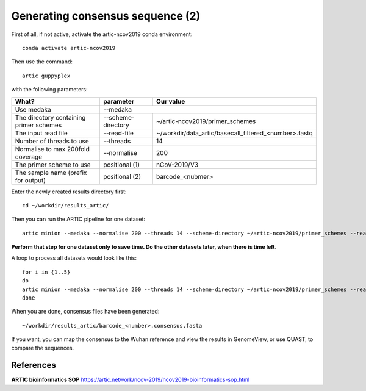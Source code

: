Generating consensus sequence (2)
----------------

First of all, if not active, activate the artic-ncov2019 conda environment::

  conda activate artic-ncov2019
  
Then use the command::

  artic guppyplex 

with the following parameters:

+------------------------------------------+-------------------------+--------------------------------------------------------------------+
| What?                                    | parameter               | Our value                                                          |
+==========================================+=========================+====================================================================+
| Use medaka                               | --medaka                                                                                     |
+------------------------------------------+-------------------------+--------------------------------------------------------------------+ 
| The directory containing primer schemes  | --scheme-directory      | ~/artic-ncov2019/primer_schemes                                    |
+------------------------------------------+-------------------------+--------------------------------------------------------------------+ 
| The input read file                      | --read-file             | ~/workdir/data_artic/basecall_filtered_<number>.fastq              |
+------------------------------------------+-------------------------+--------------------------------------------------------------------+
| Number of threads to use                 | --threads               | 14                                                                 |
+------------------------------------------+-------------------------+--------------------------------------------------------------------+
| Normalise to max 200fold coverage        | --normalise             | 200                                                                |
+------------------------------------------+-------------------------+--------------------------------------------------------------------+
| The primer scheme to use                 | positional (1)          | nCoV-2019/V3                                                       |
+------------------------------------------+-------------------------+--------------------------------------------------------------------+
| The sample name (prefix for output)      | positional (2)          | barcode_<nubmer>                                                   |
+------------------------------------------+-------------------------+--------------------------------------------------------------------+


Enter the newly created results directory first::

  cd ~/workdir/results_artic/

Then you can run the ARTIC pipeline for one dataset::

  artic minion --medaka --normalise 200 --threads 14 --scheme-directory ~/artic-ncov2019/primer_schemes --read-file ~/workdir/data_artic/basecall_filtered_<number>.fastq nCoV-2019/V3 barcode_<number>

**Perform that step for one dataset only to save time. Do the other datasets later, when there is time left.**

A loop to process all datasets would look like this::

  for i in {1..5} 
  do
  artic minion --medaka --normalise 200 --threads 14 --scheme-directory ~/artic-ncov2019/primer_schemes --read-file ~/workdir/data_artic/basecall_filtered_0$i.fastq nCoV-2019/V3 barcode_0$i
  done
  
When you are done, consensus files have been generated::

  ~/workdir/results_artic/barcode_<number>.consensus.fasta
  
If you want, you can map the consensus to the Wuhan reference and view the results in GenomeView, or use QUAST, to compare the sequences.
  

References
^^^^^^^^^^

**ARTIC bioinformatics SOP**  https://artic.network/ncov-2019/ncov2019-bioinformatics-sop.html
